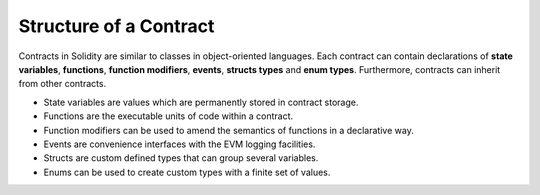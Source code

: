 ***********************
Structure of a Contract
***********************

Contracts in Solidity are similar to classes in object-oriented languages.
Each contract can contain declarations of **state variables**, **functions**,
**function modifiers**, **events**, **structs types** and **enum types**.
Furthermore, contracts can inherit from other contracts.

* State variables are values which are permanently stored in contract storage.
* Functions are the executable units of code within a contract.
* Function modifiers can be used to amend the semantics of functions in a declarative way.
* Events are convenience interfaces with the EVM logging facilities.
* Structs are custom defined types that can group several variables.
* Enums can be used to create custom types with a finite set of values.
